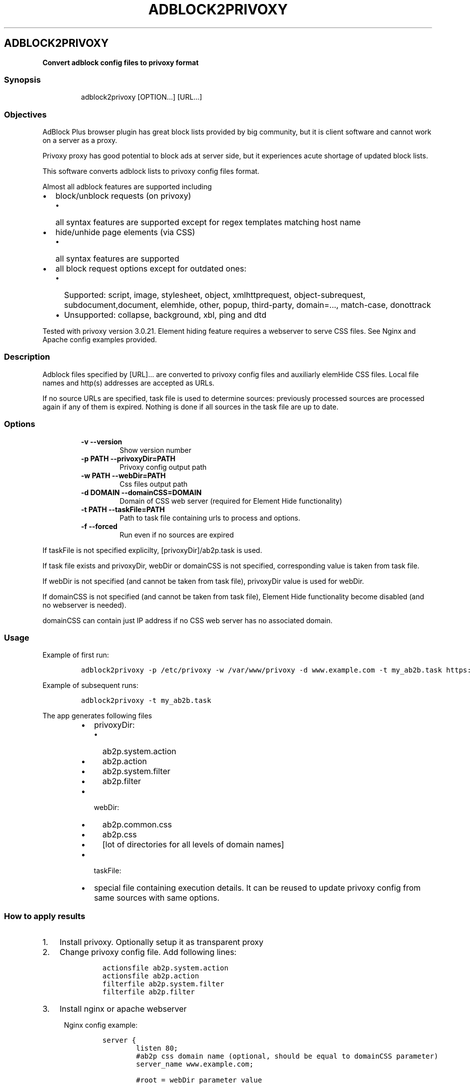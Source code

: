 .\" Automatically generated by Pandoc 1.15.2.1
.\"
.hy
.TH "ADBLOCK2PRIVOXY" "1" "2015\-12\-30" "adblock2privoxy 1.4.1" "General Commands Manual"
.SH ADBLOCK2PRIVOXY
.PP
\f[B]Convert adblock config files to privoxy format\f[]
.SS Synopsis
.RS
.PP
adblock2privoxy [OPTION...] [URL...]
.RE
.SS Objectives
.PP
AdBlock Plus browser plugin has great block lists provided by big
community, but it is client software and cannot work on a server as a
proxy.
.PP
Privoxy proxy has good potential to block ads at server side, but it
experiences acute shortage of updated block lists.
.PP
This software converts adblock lists to privoxy config files format.
.PP
Almost all adblock features are supported including
.IP \[bu] 2
block/unblock requests (on privoxy)
.RS 2
.IP \[bu] 2
all syntax features are supported except for regex templates matching
host name
.RE
.IP \[bu] 2
hide/unhide page elements (via CSS)
.RS 2
.IP \[bu] 2
all syntax features are supported
.RE
.IP \[bu] 2
all block request options except for outdated ones:
.RS 2
.IP \[bu] 2
Supported: script, image, stylesheet, object, xmlhttprequest,
object\-subrequest, subdocument,document, elemhide, other, popup,
third\-party, domain=..., match\-case, donottrack
.IP \[bu] 2
Unsupported: collapse, background, xbl, ping and dtd
.RE
.PP
Tested with privoxy version 3.0.21.
Element hiding feature requires a webserver to serve CSS files.
See Nginx and Apache config examples provided.
.SS Description
.PP
Adblock files specified by [URL]...
are converted to privoxy config files and auxiliarly elemHide CSS files.
Local file names and http(s) addresses are accepted as URLs.
.PP
If no source URLs are specified, task file is used to determine sources:
previously processed sources are processed again if any of them is
expired.
Nothing is done if all sources in the task file are up to date.
.SS Options
.RS
.TP
.B \-v \-\-version
Show version number
.RS
.RE
.TP
.B \-p PATH \-\-privoxyDir=PATH
Privoxy config output path
.RS
.RE
.TP
.B \-w PATH \-\-webDir=PATH
Css files output path
.RS
.RE
.TP
.B \-d DOMAIN \-\-domainCSS=DOMAIN
Domain of CSS web server (required for Element Hide functionality)
.RS
.RE
.TP
.B \-t PATH \-\-taskFile=PATH
Path to task file containing urls to process and options.
.RS
.RE
.TP
.B \-f \-\-forced
Run even if no sources are expired
.RS
.RE
.RE
.PP
If taskFile is not specified explicilty, [privoxyDir]/ab2p.task is used.
.PP
If task file exists and privoxyDir, webDir or domainCSS is not
specified, corresponding value is taken from task file.
.PP
If webDir is not specified (and cannot be taken from task file),
privoxyDir value is used for webDir.
.PP
If domainCSS is not specified (and cannot be taken from task file),
Element Hide functionality become disabled (and no webserver is needed).
.PP
domainCSS can contain just IP address if no CSS web server has no
associated domain.
.SS Usage
.PP
Example of first run:
.IP
.nf
\f[C]
adblock2privoxy\ \-p\ /etc/privoxy\ \-w\ /var/www/privoxy\ \-d\ www.example.com\ \-t\ my_ab2b.task\ https://easylist\-downloads.adblockplus.org/easylist.txt\ https://easylist\-downloads.adblockplus.org/advblock.txt\ my_custom.txt
\f[]
.fi
.PP
Example of subsequent runs:
.IP
.nf
\f[C]
adblock2privoxy\ \-t\ my_ab2b.task
\f[]
.fi
.PP
The app generates following files
.RS
.IP \[bu] 2
privoxyDir:
.RS
.IP \[bu] 2
ab2p.system.action
.IP \[bu] 2
ab2p.action
.IP \[bu] 2
ab2p.system.filter
.IP \[bu] 2
ab2p.filter
.RE
.IP \[bu] 2
webDir:
.RS
.IP \[bu] 2
ab2p.common.css
.IP \[bu] 2
ab2p.css
.IP \[bu] 2
[lot of directories for all levels of domain names]
.RE
.IP \[bu] 2
taskFile:
.RE
.RS
.IP \[bu] 2
special file containing execution details.
It can be reused to update privoxy config from same sources with same
options.
.RE
.SS How to apply results
.IP "1." 3
Install privoxy.
Optionally setup it as transparent proxy
.IP "2." 3
Change privoxy config file.
Add following lines:
.RS 4
.IP
.nf
\f[C]
actionsfile\ ab2p.system.action
actionsfile\ ab2p.action
filterfile\ ab2p.system.filter
filterfile\ ab2p.filter
\f[]
.fi
.RE
.IP "3." 3
Install nginx or apache webserver
.RS 4
.PP
Nginx config example:
.IP
.nf
\f[C]
server\ {
\ \ \ \ \ \ \ \ listen\ 80;
\ \ \ \ \ \ \ \ #ab2p\ css\ domain\ name\ (optional,\ should\ be\ equal\ to\ domainCSS\ parameter)
\ \ \ \ \ \ \ \ server_name\ www.example.com;

\ \ \ \ \ \ \ \ #root\ =\ webDir\ parameter\ value
\ \ \ \ \ \ \ \ root\ /var/www/privoxy;

\ \ \ \ \ \ \ \ location\ ~\ ^/[^/.]+\\..+/ab2p.css$\ {
\ \ \ \ \ \ \ \ \ \ \	#\ first\ reverse\ domain\ names\ order
\	\	\	rewrite\ ^/([^/]*?)\\.([^/.]+)(?:\\.([^/.]+))?(?:\\.([^/.]+))?(?:\\.([^/.]+))?(?:\\.([^/.]+))?(?:\\.([^/.]+))?(?:\\.([^/.]+))?(?:\\.([^/.]+))?/ab2p.css$\ /$9/$8/$7/$6/$5/$4/$3/$2/$1/ab2p.css\ last;
\ \ \ \ \ \ \ \ }

\ \ \ \ \ \ \ \ location\ ~\ (^.*/+)[^/]+/+ab2p.css\ {
\ \ \ \ \ \ \ \ \ \ \	#\ then\ try\ to\ get\ CSS\ for\ current\ domain
\ \ \ \ \ \ \ \ \ \ \	#\ if\ it\ is\ unavailable\ \-\ get\ CSS\ for\ parent\ domain
\ \ \ \ \ \ \ \ \ \ \	try_files\ $uri\ $1ab2p.css;
\ \ \ \ \ \ \ \ }
}
\f[]
.fi
.PP
Apache config example:
.IP
.nf
\f[C]
<VirtualHost\ *:80>
\ \ \ \ \ \ \ \ #ab2p\ css\ domain\ name\ (optional,\ should\ be\ equal\ to\ domainCSS\ parameter)
\ \ \ \ \ \ \ \ ServerName\ www.example.com

\ \ \ \ \ \ \ \ #root\ =\ webDir\ parameter\ value
\ \ \ \ \ \ \ \ DocumentRoot\ /var/www/privoxy


\ \ \ \ \ \ \ \ RewriteEngine\ on

\ \ \ \ \ \ \ \ #\ first\ reverse\ domain\ names\ order
\ \ \ \ \ \ \ \ RewriteRule\ ^/([^/]*?)\\.([^/.]+)(?:\\.([^/.]+))?(?:\\.([^/.]+))?(?:\\.([^/.]+))?(?:\\.([^/.]+))?(?:\\.([^/.]+))?(?:\\.([^/.]+))?(?:\\.([^/.]+))?/ab2p.css$\ /$9/$8/$7/$6/$5/$4/$3/$2/$1/ab2p.css\ [N]

\ \ \ \ \ \ \ \ #\ then\ try\ to\ get\ CSS\ for\ current\ domain
\ \ \ \ \ \ \ \ #\ if\ it\ is\ unavailable\ \-\ get\ CSS\ for\ parent\ domain
\ \ \ \ \ \ \ \ RewriteCond\ %{DOCUMENT_ROOT}/%{REQUEST_FILENAME}\ !\-f
\ \ \ \ \ \ \ \ RewriteRule\ (^.*/+)[^/]+/+ab2p.css$\ $1ab2p.css\ [N]
</VirtualHost>
\f[]
.fi
.RE
.IP "4)" 3
Find out abdlock config files to use.
Some download locations
.RS
.IP \[bu] 2
EasyList (https://easylist.adblockplus.org/en/)
.IP \[bu] 2
Russian AD list (https://code.google.com/p/ruadlist/)
.RE
.IP "5)" 3
Run adblock2privoxy providing privoxy dir, web dir, domain and adblock
input file urls
.IP "6)" 3
Restart privoxy and apache to load updated configs
.PP
Clone repository from <http://projects.zubr.me/adblock2privoxy.git>
.SH AUTHORS
Alexey Zubritsky <adblock2privoxy\@zubr.me>.
